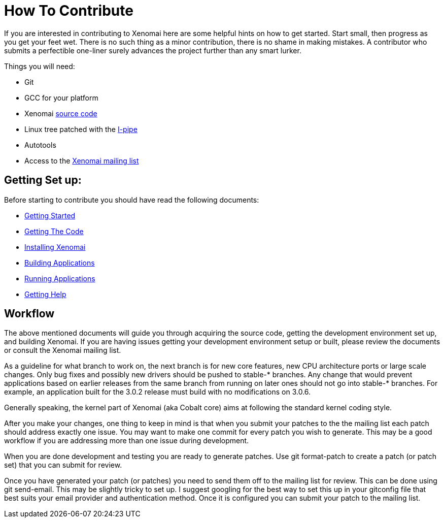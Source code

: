 How To Contribute
=================

If you are interested in contributing to Xenomai here are some helpful hints on 
how to get started. Start small, then progress as you get your feet wet.  There
is no such thing as a minor contribution, there is no shame in making mistakes. 
A contributor who submits a perfectible one-liner surely advances the project 
further than any smart lurker.

Things you will need:

- Git
- GCC for your platform
- Xenomai link:Getting_The_Xenomai_Code[source code]
- Linux tree patched with the link:Getting_The_I_Pipe_Patch[I-pipe]
- Autotools
- Access to the https://www.xenomai.org/mailman/listinfo/xenomai/[Xenomai mailing list]

Getting Set up:
--------------
Before starting to contribute you should have read the following documents:

- link:Home[Getting Started]
- link:Getting_The_Xenomai_Code[Getting The Code]
- link:Installing_Xenomai_3_X[Installing Xenomai]
- link:Building_Applications_For_Xenomai_3_X[Building Applications]
- link:Running_Applications_For_Xenomai_3_X[Running Applications]
- link:Getting_Help[Getting Help]
    
Workflow
--------
The above mentioned documents will guide you through acquiring the source code,
getting the development environment set up, and building Xenomai.  If you are 
having issues getting your development environment setup or built, please review 
the documents or consult the Xenomai mailing list.

As a guideline for what branch to work on, the next branch is for new
core features, new CPU architecture ports or large scale changes. Only
bug fixes and possibly new drivers should be pushed to stable-*
branches. Any change that would prevent applications based on earlier
releases from the same branch from running on later ones should not go
into stable-* branches.  For example, an application built for the
3.0.2 release must build with no modifications on 3.0.6.

Generally speaking, the kernel part of Xenomai (aka Cobalt core) aims
at following the standard kernel coding style.

After you make your changes, one thing to keep in mind is that when you 
submit your patches to the the mailing list each patch should address exactly one 
issue.  You may want to make one commit for every patch you wish to generate.  This may 
be a good workflow if you are addressing more than one issue during development. 

When you are done development and testing you are ready to generate patches.  
Use git format-patch to create a patch (or patch set) that you can submit for review.  

Once you have generated your patch (or patches) you need to send them off to the 
mailing list for review. This can be done using git send-email.  This may be 
slightly tricky to set up. I suggest googling for the best way to set this up in 
your gitconfig file that best suits your email provider and authentication method. 
Once it is configured you can submit your patch to the mailing list.




